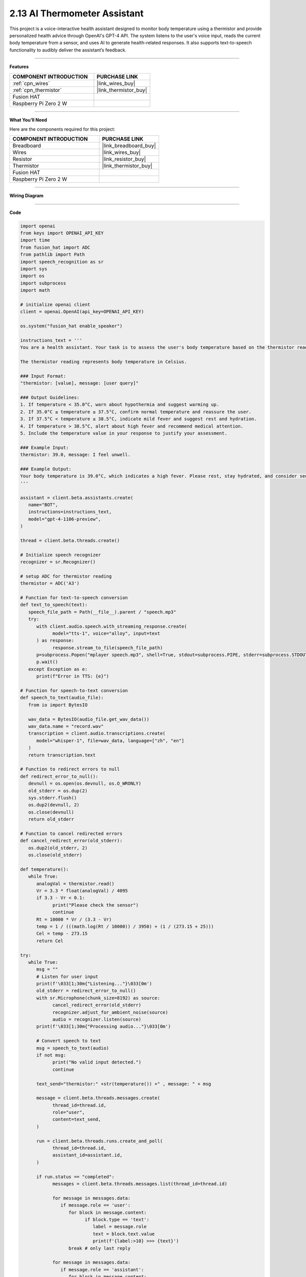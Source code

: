 2.13 AI Thermometer Assistant
===================================================

This project is a voice-interactive health assistant designed to monitor body temperature using a thermistor and provide personalized health advice through OpenAI's GPT-4 API. The system listens to the user's voice input, reads the current body temperature from a sensor, and uses AI to generate health-related responses. It also supports text-to-speech functionality to audibly deliver the assistant’s feedback.

---------------------------------------------------------

**Features**  


.. list-table::
    :widths: 30 20
    :header-rows: 1

    *   - COMPONENT INTRODUCTION
        - PURCHASE LINK

    *   - :ref:`cpn_wires`
        - |link_wires_buy|
    *   - :ref:`cpn_thermistor`
        - |link_thermistor_buy|
    *   - Fusion HAT
        - 
    *   - Raspberry Pi Zero 2 W
        -


---------------------------------------------------------

**What You’ll Need**  

Here are the components required for this project:

.. list-table::
    :widths: 30 20
    :header-rows: 1

    *   - COMPONENT INTRODUCTION
        - PURCHASE LINK

    *   - Breadboard
        - |link_breadboard_buy|
    *   - Wires
        - |link_wires_buy|
    *   - Resistor
        - |link_resistor_buy|
    *   - Thermistor
        - |link_thermistor_buy|
    *   - Fusion HAT
        - 
    *   - Raspberry Pi Zero 2 W
        -


---------------------------------------------------------

**Wiring Diagram**  

.. image:: img/fzz/2.2.2_bb.png
   :width: 800
   :align: center



---------------------------------------------------------

**Code**  

.. raw:: html

   <run></run>

.. code-block:: python

   import openai
   from keys import OPENAI_API_KEY
   import time
   from fusion_hat import ADC
   from pathlib import Path
   import speech_recognition as sr
   import sys
   import os
   import subprocess
   import math

   # initialize openai client
   client = openai.OpenAI(api_key=OPENAI_API_KEY)

   os.system("fusion_hat enable_speaker")

   instructions_text = '''
   You are a health assistant. Your task is to assess the user's body temperature based on the thermistor reading and provide appropriate health advice.

   The thermistor reading represents body temperature in Celsius.

   ### Input Format:
   "thermistor: [value], message: [user query]"

   ### Output Guidelines:
   1. If temperature < 35.0°C, warn about hypothermia and suggest warming up.
   2. If 35.0°C ≤ temperature ≤ 37.5°C, confirm normal temperature and reassure the user.
   3. If 37.5°C < temperature ≤ 38.5°C, indicate mild fever and suggest rest and hydration.
   4. If temperature > 38.5°C, alert about high fever and recommend medical attention.
   5. Include the temperature value in your response to justify your assessment.

   ### Example Input:
   thermistor: 39.0, message: I feel unwell.

   ### Example Output:
   Your body temperature is 39.0°C, which indicates a high fever. Please rest, stay hydrated, and consider seeking medical advice if symptoms persist.
   '''

   assistant = client.beta.assistants.create(
      name="BOT",
      instructions=instructions_text,
      model="gpt-4-1106-preview",
   )

   thread = client.beta.threads.create()

   # Initialize speech recognizer
   recognizer = sr.Recognizer()

   # setup ADC for thermistor reading
   thermistor = ADC('A3')

   # Function for text-to-speech conversion
   def text_to_speech(text):
      speech_file_path = Path(__file__).parent / "speech.mp3"
      try:
         with client.audio.speech.with_streaming_response.create(
               model="tts-1", voice="alloy", input=text
         ) as response:
               response.stream_to_file(speech_file_path)
         p=subprocess.Popen("mplayer speech.mp3", shell=True, stdout=subprocess.PIPE, stderr=subprocess.STDOUT)
         p.wait()
      except Exception as e:
         print(f"Error in TTS: {e}")

   # Function for speech-to-text conversion
   def speech_to_text(audio_file):
      from io import BytesIO

      wav_data = BytesIO(audio_file.get_wav_data())
      wav_data.name = "record.wav"
      transcription = client.audio.transcriptions.create(
         model="whisper-1", file=wav_data, language=["zh", "en"]
      )
      return transcription.text

   # Function to redirect errors to null
   def redirect_error_to_null():
      devnull = os.open(os.devnull, os.O_WRONLY)
      old_stderr = os.dup(2)
      sys.stderr.flush()
      os.dup2(devnull, 2)
      os.close(devnull)
      return old_stderr

   # Function to cancel redirected errors
   def cancel_redirect_error(old_stderr):
      os.dup2(old_stderr, 2)
      os.close(old_stderr)

   def temperature():
      while True:
         analogVal = thermistor.read()
         Vr = 3.3 * float(analogVal) / 4095
         if 3.3 - Vr < 0.1:
               print("Please check the sensor")
               continue
         Rt = 10000 * Vr / (3.3 - Vr)
         temp = 1 / (((math.log(Rt / 10000)) / 3950) + (1 / (273.15 + 25)))
         Cel = temp - 273.15
         return Cel

   try:
      while True:
         msg = ""
         # Listen for user input
         print(f'\033[1;30m{"Listening..."}\033[0m')
         old_stderr = redirect_error_to_null()
         with sr.Microphone(chunk_size=8192) as source:
               cancel_redirect_error(old_stderr)
               recognizer.adjust_for_ambient_noise(source)
               audio = recognizer.listen(source)
         print(f'\033[1;30m{"Processing audio..."}\033[0m')

         # Convert speech to text
         msg = speech_to_text(audio)
         if not msg:
               print("No valid input detected.")
               continue

         text_send="thermistor:" +str(temperature()) +" , message: " + msg

         message = client.beta.threads.messages.create(
               thread_id=thread.id,
               role="user",
               content=text_send,
         )

         run = client.beta.threads.runs.create_and_poll(
               thread_id=thread.id,
               assistant_id=assistant.id,
         )

         if run.status == "completed":
               messages = client.beta.threads.messages.list(thread_id=thread.id)

               for message in messages.data:
                  if message.role == 'user':
                     for block in message.content:
                           if block.type == 'text':
                              label = message.role 
                              text = block.text.value
                              print(f'{label:>10} >>> {text}')
                     break # only last reply

               for message in messages.data:
                  if message.role == 'assistant':
                     for block in message.content:
                           if block.type == 'text':
                              label = assistant.name
                              text = block.text.value
                              print(f'{label:>10} >>> {text}')
                              text_to_speech(text)
                     break # only last reply

   finally:
      client.beta.assistants.delete(assistant.id)


---------------------------------------------------------

**Code Explanation**  

This code creates a voice-controlled health assistant system. Below is a breakdown of key sections:

- **OpenAI Initialization**:  

  The ``client = openai.OpenAI(...)`` initializes the OpenAI API client with a secret API key for accessing GPT and Whisper.

- **Speech & Audio Setup**:  

  ``speech_recognition`` is used for capturing voice commands via microphone, while ``text_to_speech()`` uses OpenAI’s ``tts-1`` model to convert the assistant's response to audio.

- **Thermistor Reading**:  

  The ``temperature()`` function reads the analog voltage from the thermistor, computes the resistance (``Rt``), and converts it into Celsius using the Steinhart-Hart equation:

  .. code-block:: python

      Vr = 3.3 * float(analogVal) / 4095
      Rt = 10000 * Vr / (3.3 - Vr)
      temp = 1 / (((math.log(Rt / 10000)) / 3950) + (1 / (273.15 + 25)))
      Cel = temp - 273.15

- **OpenAI Assistant Configuration**:  

  A new assistant is created with specific instructions in ``instructions_text`` that guide it to interpret the thermistor reading and provide health recommendations.

- **Main Loop**:  

  The ``while True:`` block continuously listens for voice input, converts it to text, reads the temperature, and sends a formatted message to the assistant like:  
  ``thermistor: 37.0 , message: I feel dizzy``

- **Assistant Processing**:  

  The message is sent using ``client.beta.threads.messages.create`` and a run is initiated via ``client.beta.threads.runs.create_and_poll``. If successful, the assistant’s reply is printed and spoken aloud.

- **Clean-up**:  

  On program termination, the assistant is deleted to prevent cluttering the API with unused instances.

---------------------------------------------------------

**Debugging Tips**  

#. **No Audio Detected**:  

   If no voice is recognized, ensure your microphone is properly connected and functioning. You may test it with other software or check system audio settings.

#. **Sensor Issues**:  

   If the thermistor reading results in a voltage near 3.3V, this likely means the sensor is disconnected or faulty. The program will display ``Please check the sensor``—double-check wiring and sensor placement.

#. **No Response from Assistant**:  

   If the assistant does not reply, verify your internet connection and confirm your OpenAI API key is valid and active.

#. **Speech-to-Text Fails**:  

   If transcription returns nothing, background noise might be interfering. Try adjusting the environment or increasing the microphone sensitivity with  
  
   .. code-block:: python

      recognizer.adjust_for_ambient_noise(source)

#. **Audio Playback Errors**:  

   If text-to-speech fails or no audio plays, make sure the ``mplayer`` utility is installed and your speaker is enabled via ``fusion_hat enable_speaker``.

#. **Suppressing ALSA Warnings**:  

   To avoid clutter from audio system warnings, error output is redirected using ``redirect_error_to_null()``. If troubleshooting audio input, consider commenting this out temporarily to view detailed error logs.

